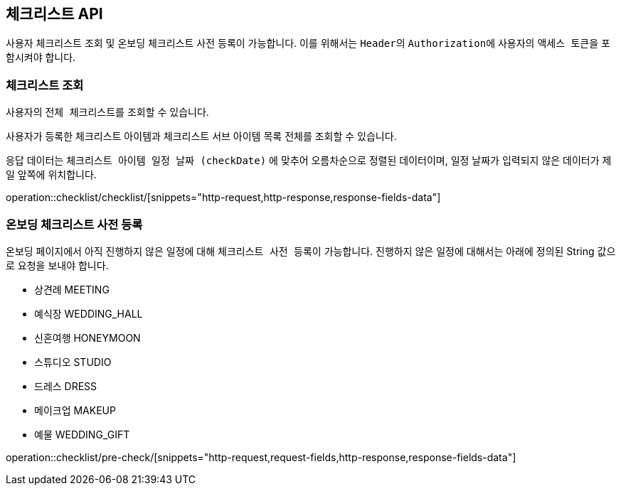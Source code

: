 == 체크리스트 API
:doctype: book
:source-highlighter: highlightjs
:toc: left
:toclevels: 2
:seclinks:

사용자 체크리스트 조회 및 온보딩 체크리스트 사전 등록이 가능합니다.
이를 위해서는 ``Header``의 ``Authorization``에 사용자의 ``액세스 토큰``을 포함시켜야 합니다.

=== 체크리스트 조회

사용자의 ``전체 체크리스트``를 조회할 수 있습니다.

사용자가 등록한 체크리스트 아이템과 체크리스트 서브 아이템 목록 전체를 조회할 수 있습니다.

응답 데이터는 ``체크리스트 아이템 일정 날짜 (checkDate)`` 에 맞추어 오름차순으로 정렬된 데이터이며, 일정 날짜가 입력되지 않은 데이터가 제일 앞쪽에 위치합니다.

operation::checklist/checklist/[snippets="http-request,http-response,response-fields-data"]

=== 온보딩 체크리스트 사전 등록

온보딩 페이지에서 아직 진행하지 않은 일정에 대해 ``체크리스트 사전 등록``이 가능합니다.
진행하지 않은 일정에 대해서는 아래에 정의된 String 값으로 요청을 보내야 합니다.

- 상견례 MEETING
- 예식장 WEDDING_HALL
- 신혼여행 HONEYMOON
- 스튜디오 STUDIO
- 드레스 DRESS
- 메이크업 MAKEUP
- 예물 WEDDING_GIFT

operation::checklist/pre-check/[snippets="http-request,request-fields,http-response,response-fields-data"]